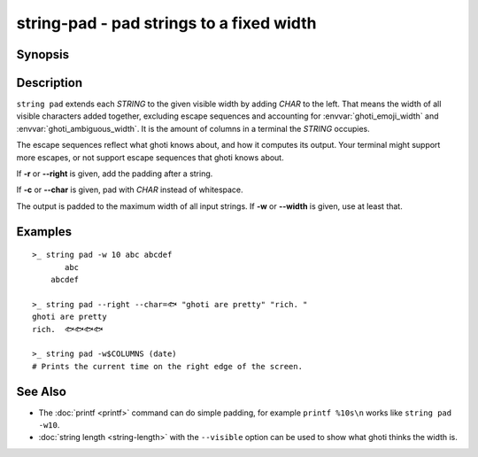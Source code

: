 string-pad - pad strings to a fixed width
=========================================

Synopsis
--------

.. BEGIN SYNOPSIS

.. synopsis::

    string pad [-r | --right] [(-c | --char) CHAR] [(-w | --width) INTEGER]
               [STRING ...]

.. END SYNOPSIS

Description
-----------

.. BEGIN DESCRIPTION

``string pad`` extends each *STRING* to the given visible width by adding *CHAR* to the left. That means the width of all visible characters added together, excluding escape sequences and accounting for :envvar:`ghoti_emoji_width` and :envvar:`ghoti_ambiguous_width`. It is the amount of columns in a terminal the *STRING* occupies.

The escape sequences reflect what ghoti knows about, and how it computes its output. Your terminal might support more escapes, or not support escape sequences that ghoti knows about.

If **-r** or **--right** is given, add the padding after a string.

If **-c** or **--char** is given, pad with *CHAR* instead of whitespace.

The output is padded to the maximum width of all input strings. If **-w** or **--width** is given, use at least that.

.. END DESCRIPTION

Examples
--------

.. BEGIN EXAMPLES

::

    >_ string pad -w 10 abc abcdef
           abc
        abcdef

    >_ string pad --right --char=🐟 "ghoti are pretty" "rich. "
    ghoti are pretty
    rich.  🐟🐟🐟🐟

    >_ string pad -w$COLUMNS (date)
    # Prints the current time on the right edge of the screen.



See Also
--------

- The :doc:`printf <printf>` command can do simple padding, for example ``printf %10s\n`` works like ``string pad -w10``.

- :doc:`string length <string-length>` with the ``--visible`` option can be used to show what ghoti thinks the width is.

.. END EXAMPLES
